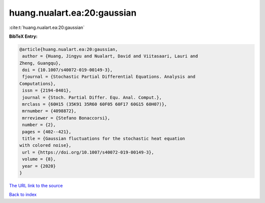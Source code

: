 huang.nualart.ea:20:gaussian
============================

:cite:t:`huang.nualart.ea:20:gaussian`

**BibTeX Entry:**

.. code-block:: bibtex

   @article{huang.nualart.ea:20:gaussian,
    author = {Huang, Jingyu and Nualart, David and Viitasaari, Lauri and
   Zheng, Guangqu},
    doi = {10.1007/s40072-019-00149-3},
    fjournal = {Stochastic Partial Differential Equations. Analysis and
   Computations},
    issn = {2194-0401},
    journal = {Stoch. Partial Differ. Equ. Anal. Comput.},
    mrclass = {60H15 (35K91 35R60 60F05 60F17 60G15 60H07)},
    mrnumber = {4098872},
    mrreviewer = {Stefano Bonaccorsi},
    number = {2},
    pages = {402--421},
    title = {Gaussian fluctuations for the stochastic heat equation
   with colored noise},
    url = {https://doi.org/10.1007/s40072-019-00149-3},
    volume = {8},
    year = {2020}
   }

`The URL link to the source <ttps://doi.org/10.1007/s40072-019-00149-3}>`__


`Back to index <../By-Cite-Keys.html>`__
